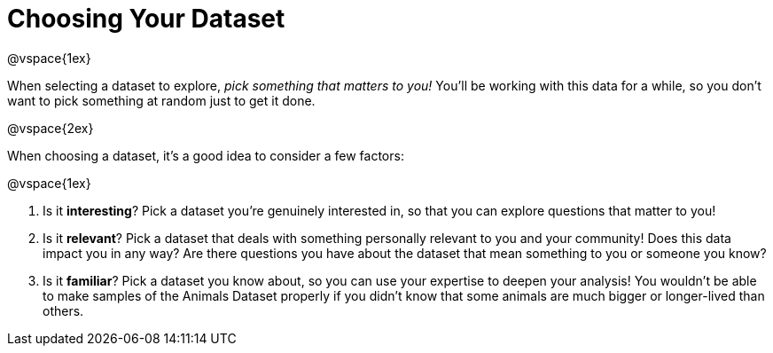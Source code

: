 = Choosing Your Dataset

@vspace{1ex}

When selecting a dataset to explore, _pick something that matters to you!_  You'll be working with this data for a while, so you don't want to pick something at random just to get it done.

@vspace{2ex}

When choosing a dataset, it's a good idea to consider a few factors:

@vspace{1ex}

. Is it *interesting*? Pick a dataset you're genuinely interested in, so that you can explore questions that matter to you!

. Is it *relevant*? Pick a dataset that deals with something personally relevant to you and your community! Does this data impact you in any way? Are there questions you have about the dataset that mean something to you or someone you know?

. Is it *familiar*? Pick a dataset you know about, so you can use your expertise to deepen your analysis! You wouldn't be able to make samples of the Animals Dataset properly if you didn't know that some animals are much bigger or longer-lived than others.
